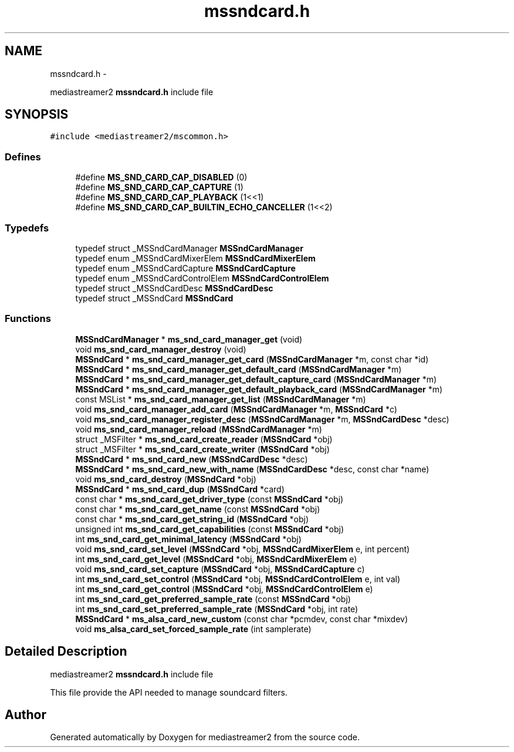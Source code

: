 .TH "mssndcard.h" 3 "18 Mar 2014" "Version 2.9.0" "mediastreamer2" \" -*- nroff -*-
.ad l
.nh
.SH NAME
mssndcard.h \- 
.PP
mediastreamer2 \fBmssndcard.h\fP include file  

.SH SYNOPSIS
.br
.PP
\fC#include <mediastreamer2/mscommon.h>\fP
.br

.SS "Defines"

.in +1c
.ti -1c
.RI "#define \fBMS_SND_CARD_CAP_DISABLED\fP   (0)"
.br
.ti -1c
.RI "#define \fBMS_SND_CARD_CAP_CAPTURE\fP   (1)"
.br
.ti -1c
.RI "#define \fBMS_SND_CARD_CAP_PLAYBACK\fP   (1<<1)"
.br
.ti -1c
.RI "#define \fBMS_SND_CARD_CAP_BUILTIN_ECHO_CANCELLER\fP   (1<<2)"
.br
.in -1c
.SS "Typedefs"

.in +1c
.ti -1c
.RI "typedef struct _MSSndCardManager \fBMSSndCardManager\fP"
.br
.ti -1c
.RI "typedef enum _MSSndCardMixerElem \fBMSSndCardMixerElem\fP"
.br
.ti -1c
.RI "typedef enum _MSSndCardCapture \fBMSSndCardCapture\fP"
.br
.ti -1c
.RI "typedef enum _MSSndCardControlElem \fBMSSndCardControlElem\fP"
.br
.ti -1c
.RI "typedef struct _MSSndCardDesc \fBMSSndCardDesc\fP"
.br
.ti -1c
.RI "typedef struct _MSSndCard \fBMSSndCard\fP"
.br
.in -1c
.SS "Functions"

.in +1c
.ti -1c
.RI "\fBMSSndCardManager\fP * \fBms_snd_card_manager_get\fP (void)"
.br
.ti -1c
.RI "void \fBms_snd_card_manager_destroy\fP (void)"
.br
.ti -1c
.RI "\fBMSSndCard\fP * \fBms_snd_card_manager_get_card\fP (\fBMSSndCardManager\fP *m, const char *id)"
.br
.ti -1c
.RI "\fBMSSndCard\fP * \fBms_snd_card_manager_get_default_card\fP (\fBMSSndCardManager\fP *m)"
.br
.ti -1c
.RI "\fBMSSndCard\fP * \fBms_snd_card_manager_get_default_capture_card\fP (\fBMSSndCardManager\fP *m)"
.br
.ti -1c
.RI "\fBMSSndCard\fP * \fBms_snd_card_manager_get_default_playback_card\fP (\fBMSSndCardManager\fP *m)"
.br
.ti -1c
.RI "const MSList * \fBms_snd_card_manager_get_list\fP (\fBMSSndCardManager\fP *m)"
.br
.ti -1c
.RI "void \fBms_snd_card_manager_add_card\fP (\fBMSSndCardManager\fP *m, \fBMSSndCard\fP *c)"
.br
.ti -1c
.RI "void \fBms_snd_card_manager_register_desc\fP (\fBMSSndCardManager\fP *m, \fBMSSndCardDesc\fP *desc)"
.br
.ti -1c
.RI "void \fBms_snd_card_manager_reload\fP (\fBMSSndCardManager\fP *m)"
.br
.ti -1c
.RI "struct _MSFilter * \fBms_snd_card_create_reader\fP (\fBMSSndCard\fP *obj)"
.br
.ti -1c
.RI "struct _MSFilter * \fBms_snd_card_create_writer\fP (\fBMSSndCard\fP *obj)"
.br
.ti -1c
.RI "\fBMSSndCard\fP * \fBms_snd_card_new\fP (\fBMSSndCardDesc\fP *desc)"
.br
.ti -1c
.RI "\fBMSSndCard\fP * \fBms_snd_card_new_with_name\fP (\fBMSSndCardDesc\fP *desc, const char *name)"
.br
.ti -1c
.RI "void \fBms_snd_card_destroy\fP (\fBMSSndCard\fP *obj)"
.br
.ti -1c
.RI "\fBMSSndCard\fP * \fBms_snd_card_dup\fP (\fBMSSndCard\fP *card)"
.br
.ti -1c
.RI "const char * \fBms_snd_card_get_driver_type\fP (const \fBMSSndCard\fP *obj)"
.br
.ti -1c
.RI "const char * \fBms_snd_card_get_name\fP (const \fBMSSndCard\fP *obj)"
.br
.ti -1c
.RI "const char * \fBms_snd_card_get_string_id\fP (\fBMSSndCard\fP *obj)"
.br
.ti -1c
.RI "unsigned int \fBms_snd_card_get_capabilities\fP (const \fBMSSndCard\fP *obj)"
.br
.ti -1c
.RI "int \fBms_snd_card_get_minimal_latency\fP (\fBMSSndCard\fP *obj)"
.br
.ti -1c
.RI "void \fBms_snd_card_set_level\fP (\fBMSSndCard\fP *obj, \fBMSSndCardMixerElem\fP e, int percent)"
.br
.ti -1c
.RI "int \fBms_snd_card_get_level\fP (\fBMSSndCard\fP *obj, \fBMSSndCardMixerElem\fP e)"
.br
.ti -1c
.RI "void \fBms_snd_card_set_capture\fP (\fBMSSndCard\fP *obj, \fBMSSndCardCapture\fP c)"
.br
.ti -1c
.RI "int \fBms_snd_card_set_control\fP (\fBMSSndCard\fP *obj, \fBMSSndCardControlElem\fP e, int val)"
.br
.ti -1c
.RI "int \fBms_snd_card_get_control\fP (\fBMSSndCard\fP *obj, \fBMSSndCardControlElem\fP e)"
.br
.ti -1c
.RI "int \fBms_snd_card_get_preferred_sample_rate\fP (const \fBMSSndCard\fP *obj)"
.br
.ti -1c
.RI "int \fBms_snd_card_set_preferred_sample_rate\fP (\fBMSSndCard\fP *obj, int rate)"
.br
.ti -1c
.RI "\fBMSSndCard\fP * \fBms_alsa_card_new_custom\fP (const char *pcmdev, const char *mixdev)"
.br
.ti -1c
.RI "void \fBms_alsa_card_set_forced_sample_rate\fP (int samplerate)"
.br
.in -1c
.SH "Detailed Description"
.PP 
mediastreamer2 \fBmssndcard.h\fP include file 

This file provide the API needed to manage soundcard filters. 
.SH "Author"
.PP 
Generated automatically by Doxygen for mediastreamer2 from the source code.
